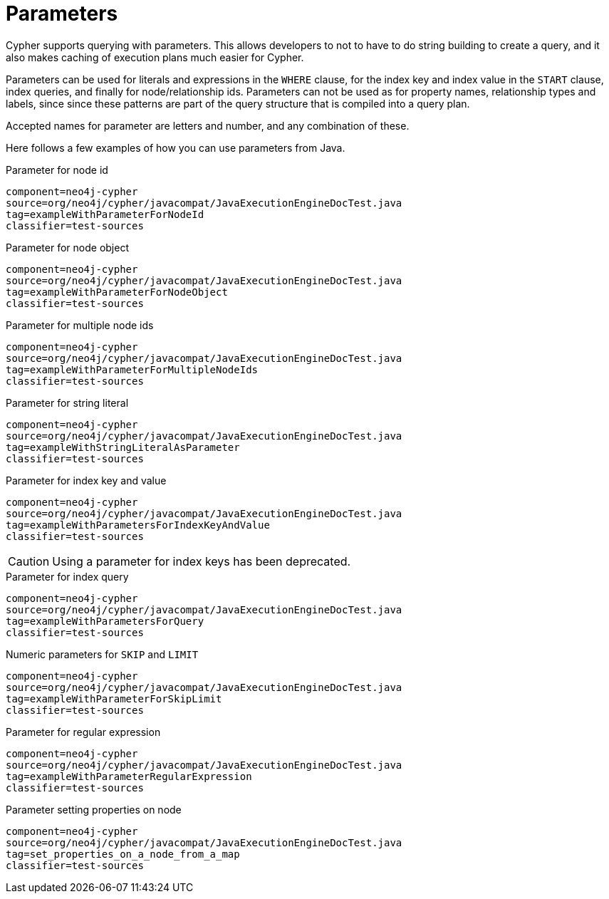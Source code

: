 [[cypher-parameters]]
Parameters
==========

Cypher supports querying with parameters. This allows developers to not to have to do string building
to create a query, and it also makes caching of execution plans much easier for Cypher.

Parameters can be used for literals and expressions in the +WHERE+ clause, for the index key and index value in the +START+
clause, index queries, and finally for node/relationship ids. Parameters can not be used as for property names, relationship types
and labels, since since these patterns are part of the query structure that is compiled into a query plan. 

Accepted names for parameter are letters and number, and any combination of these.


Here follows a few examples of how you can use parameters from Java.

.Parameter for node id
[snippet,java]
----
component=neo4j-cypher
source=org/neo4j/cypher/javacompat/JavaExecutionEngineDocTest.java
tag=exampleWithParameterForNodeId
classifier=test-sources
----

.Parameter for node object
[snippet,java]
----
component=neo4j-cypher
source=org/neo4j/cypher/javacompat/JavaExecutionEngineDocTest.java
tag=exampleWithParameterForNodeObject
classifier=test-sources
----

.Parameter for multiple node ids
[snippet,java]
----
component=neo4j-cypher
source=org/neo4j/cypher/javacompat/JavaExecutionEngineDocTest.java
tag=exampleWithParameterForMultipleNodeIds
classifier=test-sources
----

.Parameter for string literal
[snippet,java]
----
component=neo4j-cypher
source=org/neo4j/cypher/javacompat/JavaExecutionEngineDocTest.java
tag=exampleWithStringLiteralAsParameter
classifier=test-sources
----

.Parameter for index key and value
[snippet,java]
----
component=neo4j-cypher
source=org/neo4j/cypher/javacompat/JavaExecutionEngineDocTest.java
tag=exampleWithParametersForIndexKeyAndValue
classifier=test-sources
----

CAUTION: Using a parameter for index keys has been deprecated.

.Parameter for index query
[snippet,java]
----
component=neo4j-cypher
source=org/neo4j/cypher/javacompat/JavaExecutionEngineDocTest.java
tag=exampleWithParametersForQuery
classifier=test-sources
----

.Numeric parameters for +SKIP+ and +LIMIT+
[snippet,java]
----
component=neo4j-cypher
source=org/neo4j/cypher/javacompat/JavaExecutionEngineDocTest.java
tag=exampleWithParameterForSkipLimit
classifier=test-sources
----

.Parameter for regular expression
[snippet,java]
----
component=neo4j-cypher
source=org/neo4j/cypher/javacompat/JavaExecutionEngineDocTest.java
tag=exampleWithParameterRegularExpression
classifier=test-sources
----

.Parameter setting properties on node
[snippet,java]
----
component=neo4j-cypher
source=org/neo4j/cypher/javacompat/JavaExecutionEngineDocTest.java
tag=set_properties_on_a_node_from_a_map
classifier=test-sources
----

